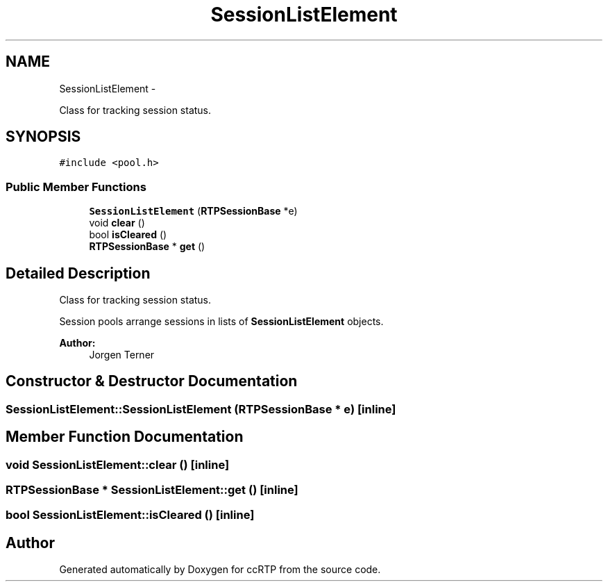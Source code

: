 .TH "SessionListElement" 3 "21 Sep 2010" "ccRTP" \" -*- nroff -*-
.ad l
.nh
.SH NAME
SessionListElement \- 
.PP
Class for tracking session status.  

.SH SYNOPSIS
.br
.PP
.PP
\fC#include <pool.h>\fP
.SS "Public Member Functions"

.in +1c
.ti -1c
.RI "\fBSessionListElement\fP (\fBRTPSessionBase\fP *e)"
.br
.ti -1c
.RI "void \fBclear\fP ()"
.br
.ti -1c
.RI "bool \fBisCleared\fP ()"
.br
.ti -1c
.RI "\fBRTPSessionBase\fP * \fBget\fP ()"
.br
.in -1c
.SH "Detailed Description"
.PP 
Class for tracking session status. 

Session pools arrange sessions in lists of \fBSessionListElement\fP objects.
.PP
\fBAuthor:\fP
.RS 4
Jorgen Terner 
.RE
.PP

.SH "Constructor & Destructor Documentation"
.PP 
.SS "SessionListElement::SessionListElement (\fBRTPSessionBase\fP * e)\fC [inline]\fP"
.SH "Member Function Documentation"
.PP 
.SS "void SessionListElement::clear ()\fC [inline]\fP"
.SS "\fBRTPSessionBase\fP * SessionListElement::get ()\fC [inline]\fP"
.SS "bool SessionListElement::isCleared ()\fC [inline]\fP"

.SH "Author"
.PP 
Generated automatically by Doxygen for ccRTP from the source code.
